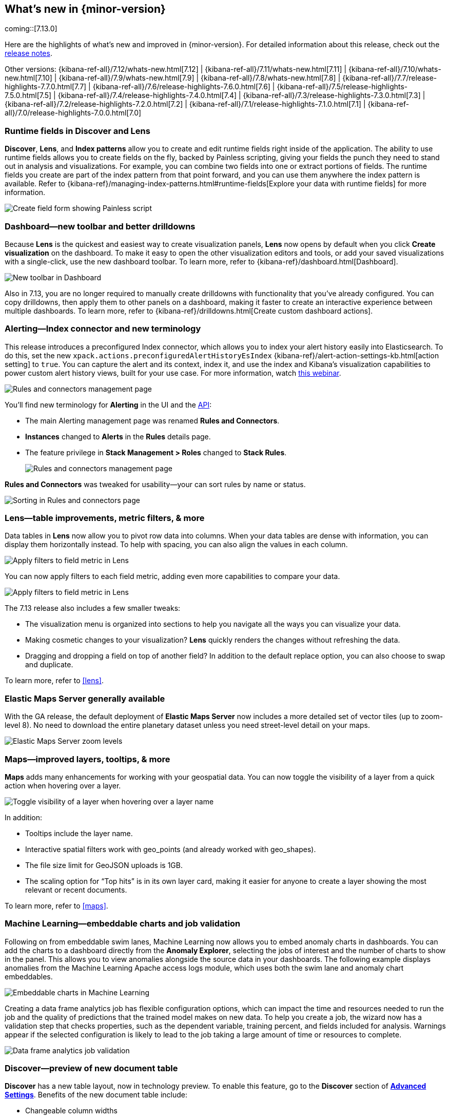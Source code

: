 [[whats-new]]
== What's new in {minor-version}

coming::[7.13.0]

Here are the highlights of what's new and improved in {minor-version}.
For detailed information about this release,
check out the <<release-notes, release notes>>.

Other versions: {kibana-ref-all}/7.12/whats-new.html[7.12] | {kibana-ref-all}/7.11/whats-new.html[7.11] | {kibana-ref-all}/7.10/whats-new.html[7.10] |
{kibana-ref-all}/7.9/whats-new.html[7.9] | {kibana-ref-all}/7.8/whats-new.html[7.8] | {kibana-ref-all}/7.7/release-highlights-7.7.0.html[7.7] |
{kibana-ref-all}/7.6/release-highlights-7.6.0.html[7.6] | {kibana-ref-all}/7.5/release-highlights-7.5.0.html[7.5] |
{kibana-ref-all}/7.4/release-highlights-7.4.0.html[7.4] | {kibana-ref-all}/7.3/release-highlights-7.3.0.html[7.3] | {kibana-ref-all}/7.2/release-highlights-7.2.0.html[7.2]
| {kibana-ref-all}/7.1/release-highlights-7.1.0.html[7.1] | {kibana-ref-all}/7.0/release-highlights-7.0.0.html[7.0]


//NOTE: The notable-highlights tagged regions are re-used in the
//Installation and Upgrade Guide

// tag::notable-highlights[]


[float]
[[runtime-fields-7-13]]
=== Runtime fields in Discover and Lens

*Discover*, *Lens*, and *Index patterns* allow you to create and edit runtime fields
right inside of the application. The ability to use runtime fields allows you
to create fields on the fly, backed by Painless scripting, giving your fields the
punch they need to stand out in analysis and visualizations.
For example, you can combine two fields into one or extract portions of fields.
The runtime fields you create are part of the index pattern from that point forward,
and you can use them anywhere the index pattern is available.
Refer to {kibana-ref}/managing-index-patterns.html#runtime-fields[Explore your data with runtime fields] for more information.

[role="screenshot"]
image::user/images/highlights-runtime-fields.png[Create field form showing Painless script]

[float]
[[dashboard-toolbar-7-13]]
=== Dashboard&mdash;new toolbar and better drilldowns

Because *Lens* is the quickest and easiest way to create visualization panels,
*Lens* now opens by default when you click *Create visualization* on the dashboard.
To make it easy to open the other visualization editors and tools,
or add your saved visualizations with a single-click, use the new dashboard toolbar.
To learn more, refer to {kibana-ref}/dashboard.html[Dashboard].

[role="screenshot"]
image::user/images/highlights-dashboard.png[New toolbar in Dashboard]

Also in 7.13, you are no longer required to manually create drilldowns with
functionality that you’ve already configured. You can copy drilldowns,
then apply them to other panels on a dashboard, making it faster to
create an interactive experience between multiple dashboards.
To learn more, refer to {kibana-ref}/drilldowns.html[Create custom dashboard actions].

[float]
[[alerting-7-13]]
=== Alerting&mdash;Index connector and new terminology

This release introduces a preconfigured Index connector, which allows you to index your alert history
easily into Elasticsearch. To do this, set the new `xpack.actions.preconfiguredAlertHistoryEsIndex`
{kibana-ref}/alert-action-settings-kb.html[action setting] to `true`. You can capture the alert and its context,
index it, and use the index and Kibana’s visualization capabilities to power custom alert history views,
built for your use case. For more information, watch
https://www.elastic.co/webinars/getting-started-with-alerting-for-the-elastic-stack[this webinar].

[role="screenshot"]
image::user/images/highlights-alerting-history.png[Rules and connectors management page]

You'll find new terminology for *Alerting* in the UI and the <<alerts-api,API>>:

* The main Alerting management page
was renamed *Rules and Connectors*.
* *Instances* changed
to *Alerts* in the *Rules* details page.
* The feature privilege in *Stack Management > Roles*
changed to *Stack Rules*.

+
[role="screenshot"]
image::user/images/highlights-rules-connectors.png[Rules and connectors management page]

*Rules and Connectors* was tweaked for usability&mdash;your can sort rules by name or status.

[role="screenshot"]
image::user/images/highlights-rules-list-sort.png[Sorting in Rules and connectors page]

[float]
[[lens-7-13]]
=== Lens&mdash;table improvements, metric filters, & more

Data tables in *Lens* now allow you to pivot row data into columns. When your data tables
are dense with information, you can display them horizontally instead. To help with spacing,
you can also align the values in each column.

[role="screenshot"]
image::user/images/highlights-lens-table.png[Apply filters to field metric in Lens]

You can now apply filters to each field metric, adding even more capabilities to compare your data.

[role="screenshot"]
image::user/images/highlights-lens-filters.png[Apply filters to field metric in Lens]


The 7.13 release also includes a few smaller tweaks:

* The visualization menu is organized into sections to help you navigate all the ways you can visualize your data.
* Making cosmetic changes to your visualization? *Lens* quickly renders the changes without refreshing the data.
* Dragging and dropping a field on top of another field? In addition to the default replace option, you can also choose to swap and duplicate.

To learn more, refer to <<lens>>.

[float]
[[ems-7-13]]
=== Elastic Maps Server generally available

With the GA release, the default deployment of *Elastic Maps Server*
now includes a more detailed set of vector tiles
(up to zoom-level 8).
No need to download the entire planetary dataset unless you need street-level detail on your maps.

[role="screenshot"]
image::user/images/highlights-ems.png[Elastic Maps Server zoom levels]

[float]
[[maps-enhancements-7-13]]
=== Maps&mdash;improved layers, tooltips, & more

*Maps* adds many enhancements for working with your geospatial data.
You can now toggle the visibility of a layer from a quick action when hovering over a layer.

[role="screenshot"]
image::user/images/highlights-maps.png[Toggle visibility of a layer when hovering over a layer name]

In addition:

* Tooltips include the layer name.
* Interactive spatial filters work with geo_points (and already worked with geo_shapes).
* The file size limit for GeoJSON uploads is 1GB.
* The scaling option for “Top hits” is in its own layer card, making it easier for anyone to
create a layer showing the most relevant or recent documents.

To learn more, refer to <<maps>>.

[float]
[[ml-7-13]]
=== Machine Learning&mdash;embeddable charts and job validation

Following on from embeddable swim lanes, Machine Learning now allows you to embed
anomaly charts in dashboards.
You can add the charts to a dashboard directly from the
*Anomaly Explorer*, selecting the jobs of interest and the number of charts to
show in the panel. This allows you to view anomalies alongside
the source data in your dashboards. The following example displays anomalies
from the Machine Learning Apache access logs module, which uses both the swim lane and anomaly chart embeddables.

[role="screenshot"]
image::user/images/highlights-ml-embeddable-charts.png[Embeddable charts in Machine Learning]

Creating a data frame analytics job has flexible configuration options, which can
impact the time and resources needed to run the job and the quality of
predictions that the trained model makes on new data.
To help you create a job, the wizard now has a validation step that
checks properties, such as the dependent variable, training percent, and fields included for analysis.
Warnings appear if the selected configuration is likely to lead to the job taking a
large amount of time or resources to complete.

[role="screenshot"]
image::user/images/highlights-ml-job-validation.png[Data frame analytics job validation]

[float]
[[discover-7-13]]
=== Discover&mdash;preview of new document table

*Discover* has a new table layout, now in technology preview.
To enable this feature, go to the *Discover* section of <<advanced-options,*Advanced Settings*>>.
Benefits of the new document table include:

* Changeable column widths
* Sortable columns with drag and drop
* Full screen mode
* Improved sorting
* Document selection and export to clipboard
* Expanded documents view in a flyout, with navigation to previous and next documents

[role="screenshot"]
image::user/images/highlights-discover.png[Discover app showing expanded documents in a flyout]





// end::notable-highlights[]
